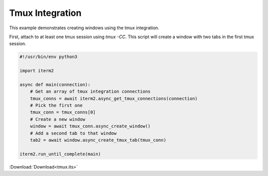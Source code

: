 .. _tmux_example:

Tmux Integration
================

This example demonstrates creating windows using the tmux integration.

First, attach to at least one tmux session using `tmux -CC`. This script will create a window with two tabs in the first tmux session.

.. code-block:: python

    #!/usr/bin/env python3

    import iterm2

    async def main(connection):
        # Get an array of tmux integration connections
        tmux_conns = await iterm2.async_get_tmux_connections(connection)
        # Pick the first one
        tmux_conn = tmux_conns[0]
        # Create a new window
        window = await tmux_conn.async_create_window()
        # Add a second tab to that window
        tab2 = await window.async_create_tmux_tab(tmux_conn)

    iterm2.run_until_complete(main)

:Download:`Download<tmux.its>`
